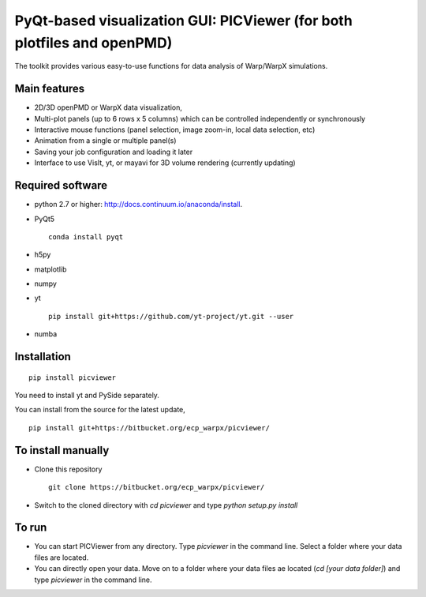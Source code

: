 PyQt-based visualization GUI: PICViewer (for both plotfiles and openPMD)
========================================================================

.. figure:: sample_image.png
   :alt: picture

The toolkit provides various easy-to-use functions for data analysis of
Warp/WarpX simulations.


Main features
-------------

* 2D/3D openPMD or WarpX data visualization,
* Multi-plot panels (up to 6 rows x 5 columns) which can be controlled independently or synchronously
* Interactive mouse functions (panel selection, image zoom-in, local data selection, etc)
* Animation from a single or multiple panel(s)
* Saving your job configuration and loading it later
* Interface to use VisIt, yt, or mayavi for 3D volume rendering (currently updating)


Required software
-----------------

* python 2.7 or higher: http://docs.continuum.io/anaconda/install.

* PyQt5

  ::

    conda install pyqt

* h5py

* matplotlib

* numpy

* yt

  ::

    pip install git+https://github.com/yt-project/yt.git --user

* numba


Installation
------------

::

  pip install picviewer

You need to install yt and PySide separately.

You can install from the source for the latest update,

::

  pip install git+https://bitbucket.org/ecp_warpx/picviewer/


To install manually
-------------------

* Clone this repository

  ::

    git clone https://bitbucket.org/ecp_warpx/picviewer/

* Switch to the cloned directory with `cd picviewer` and type `python setup.py install`

To run
------

* You can start PICViewer from any directory. Type `picviewer` in the command line. Select a folder where your data files are located.
* You can directly open your data. Move on to a folder where your data files ae located (`cd [your data folder]`) and type `picviewer` in the command line.
